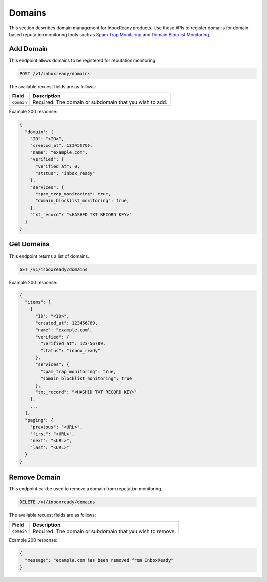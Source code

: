 .. _api-inboxready-domains:

Domains
=======

This section describes domain management for InboxReady products. Use these APIs 
to register domains for domain-based reputation monitoring tools such as `Spam Trap
Monitoring`_ and `Domain Blocklist Monitoring`_.

.. _Spam Trap Monitoring: https://documentation.mailgun.com/en/latest/api-spam-trap-monitoring.html
.. _Domain Blocklist Monitoring: https://documentation.mailgun.com/en/latest/api-domain-blocklist-monitoring.html

Add Domain
----------

This endpoint allows domains to be registered for reputation monitoring.

.. code-block:: url

    POST /v1/inboxready/domains

The available request fields are as follows:

.. container:: ptable

 ====================== ========================================================
 Field                  Description
 ====================== ========================================================
 ``domain``             Required. The domain or subdomain that you wish to add.
 ====================== ========================================================

Example 200 response:

.. code-block:: javascript

   {
     "domain": {
       "ID": "<ID>",
       "created_at": 123456789,
       "name": "example.com",
       "verified": {
         "verified_at": 0,
         "status": "inbox_ready"
       },
       "services": {
         "spam_trap_monitoring": true,
         "domain_blocklist_monitoring": true,
       },
       "txt_record": "<HASHED TXT RECORD KEY>"
     }
   }


Get Domains
-----------

This endpoint returns a list of domains.

.. code-block:: url

    GET /v1/inboxready/domains

Example 200 response:

.. code-block:: javascript

    {
      "items": [
        {
          "ID": "<ID>",
          "created_at": 123456789,
          "name": "example.com",
          "verified": {
            "verified_at": 123456789,
            "status": "inbox_ready"
          },
          "services": {
            "spam_trap_monitoring": true,
            "domain_blocklist_monitoring": true
          },
          "txt_record": "<HASHED TXT RECORD KEY>"
        },
        ...
      ],
      "paging": {
        "previous": "<URL>",
        "first": "<URL>",
        "next": "<URL>",
        "last": "<URL>"
      }
    }

Remove Domain
-------------

This endpoint can be used to remove a domain from reputation monitoring.

.. code-block:: url

    DELETE /v1/inboxready/domains

The available request fields are as follows:

.. container:: ptable

 ====================== ========================================================
 Field                  Description
 ====================== ========================================================
 ``domain``             Required. The domain or subdomain that you wish to remove.
 ====================== ========================================================

Example 200 response:

.. code-block:: javascript

    {
      "message": "example.com has been removed from InboxReady"
    }
